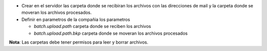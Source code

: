 - Crear en el servidor las carpeta donde se recibiran los archivos con las direcciones
  de mail y la carpeta donde se moveran los archivos procesados.

- Definir en parametros de la compañia los parametros

  -  *batch.upload.path* carpeta donde se reciben los archivos
  -  *batch.upload.path.bkp* carpeta donde se moveran los archivos procesados

**Nota**: Las carpetas debe tener permisos para leer y borrar archivos.

